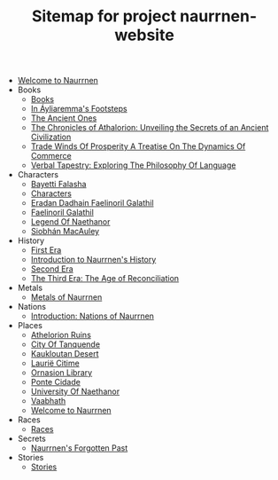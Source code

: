 #+TITLE: Sitemap for project naurrnen-website

- [[file:index.org][Welcome to Naurrnen]]
- Books
  - [[file:Books/index.org][Books]]
  - [[file:Books/In Áyliaremmas Footsteps.org][In Áyliaremma's Footsteps]]
  - [[file:Books/The Ancient Ones.org][The Ancient Ones]]
  - [[file:Books/The Chronicles of Athalorion.org][The Chronicles of Athalorion: Unveiling the Secrets of an Ancient Civilization]]
  - [[file:Books/Trade Winds of Prosperity: A Treatise on the Dynamics of Commerce.org][Trade Winds Of Prosperity A Treatise On The Dynamics Of Commerce]]
  - [[file:Books/Verbal Tapestry: Exploring the Philosophy of Language.org][Verbal Tapestry: Exploring The Philosophy Of Language]]
- Characters
  - [[file:Characters/Bayetti Falasha.org][Bayetti Falasha]]
  - [[file:Characters/index.org][Characters]]
  - [[file:Characters/Eradan Dadhain.org][Eradan Dadhain Faelinoril Galathil]]
  - [[file:Characters/Faelinoril Galathil.org][Faelinoril Galathil]]
  - [[file:Characters/legend-of-naethanor.org][Legend Of Naethanor]]
  - [[file:Characters/Siobhán MacAuley.org][Siobhán MacAuley]]
- History
  - [[file:History/First Era.org][First Era]]
  - [[file:History/index.org][Introduction to Naurrnen's History]]
  - [[file:History/Second Era.org][Second Era]]
  - [[file:History/Third Era.org][The Third Era: The Age of Reconciliation]]
- Metals
  - [[file:Metals/index.org][Metals of Naurrnen]]
- Nations
  - [[file:Nations/index.org][Introduction: Nations of Naurrnen]]
- Places
  - [[file:Places/Athelorion ruins.org][Athelorion Ruins]]
  - [[file:Places/City of Tanquende.org][City Of Tanquende]]
  - [[file:Places/Kaukloutan Desert.org][Kaukloutan Desert]]
  - [[file:Places/laurie-citime.org][Laurië Citime]]
  - [[file:Places/Ornasion library.org][Ornasion Library]]
  - [[file:Places/ponte-cidade.org][Ponte Cidade]]
  - [[file:Places/university-of-naethanor.org][University Of Naethanor]]
  - [[file:Places/Vaabhath.org][Vaabhath]]
  - [[file:Places/index.org][Welcome to Naurrnen]]
- Races
  - [[file:Races/index.org][Races]]
- Secrets
  - [[file:Secrets/index.org][Naurrnen's Forgotten Past]]
- Stories
  - [[file:Stories/index.org][Stories]]